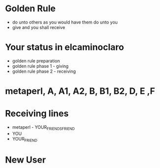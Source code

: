 * Golden Rule
- do unto others as you would have them do unto you
- give and you shall receive
* Your status in elcaminoclaro
- golden rule preparation
- golden rule phase 1 - giving
- golden rule phase 2 - receiving
* metaperl, A, A1, A2, B, B1, B2, D, E ,F
* Receiving lines
- metaperl - YOUR_FRIENDS_FRIEND
- YOU
- YOUR_FRIEND 
* New User



